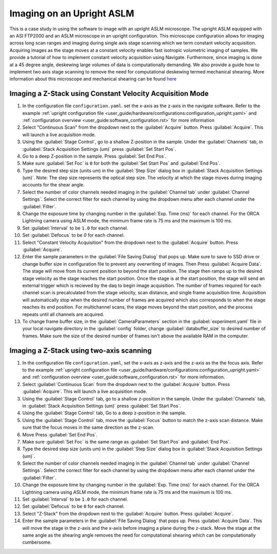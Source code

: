 ==========================
Imaging on an Upright ASLM
==========================

This is a case study in using the software to image with an upright ASLM microscope.
The upright ASLM equipped with an ASI FTP2000 and an ASLM microscope in an upright configuration.
This microscope configuration allows for imaging across long scan ranges and imaging during single axis stage scanning which we term constant velocity acquisition.
Acquiring images as the stage moves at a constant velocity enables fast isotropic volumetric imaging of samples. We provide a tutorial of how to implement constant velocity acquisition using Navigate.
Furthermore, since imaging is done at a 45 degree angle, deskewing large volumes of data is computationally demanding. We also provide a guide how to implement two axis stage scanning to remove the need for computational deskewing termed mechanical shearing. More information about this microscope and mechanical shearing can be found `here <https://www.biorxiv.org/content/10.1101/2024.04.10.588892v1>`_

.. Constant Velocity Acquisition:

Imaging a Z-Stack using Constant Velocity Acquisition Mode
==========================================================

#. In the configuration file ``configuration.yaml``. set the x-axis as the z-axis in the navigate software. Refer to the example :ref:`upright configuration file <user_guide/hardware/configurations:configuration_upright.yaml>` and :ref:`configuration overview <user_guide:software_configuration.rst>`  for more information
#. Select "Continuous Scan" from the dropdown next to the :guilabel:`Acquire` button.
   Press :guilabel:`Acquire`. This will launch a live acquisition mode.
#. Using the :guilabel:`Stage Control`, go to a shallow Z-position in the sample. Under
   the :guilabel:`Channels` tab, in :guilabel:`Stack Acquisition Settings (um)` press
   :guilabel:`Set Start Pos`.
#. Go to a deep Z-position in the sample. Press :guilabel:`Set End Pos`.
#. Make sure :guilabel:`Set Foc` is ``0`` for both the :guilabel:`Set Start Pos` and
   :guilabel:`End Pos`.
#. Type the desired step size (units um) in the :guilabel:`Step Size` dialog box in
   :guilabel:`Stack Acquisition Settings (um)`. Note: The step size represents the optical step size. The velocity at which the stage moves during imaging accounts for the shear angle.
#. Select the number of color channels needed imaging in the :guilabel:`Channel tab`
   under :guilabel:`Channel Settings`. Select the correct filter for each channel by
   using the dropdown menu after each channel under the :guilabel:`Filter`.
#. Change the exposure time by changing number in the :guilabel:`Exp. Time (ms)` for
   each channel. For the ORCA Lightning camera using ASLM mode, the minimum frame rate
   is 75 ms and the maximum is 100 ms.
#. Set :guilabel:`Interval` to be ``1.0`` for each channel.
#. Set :guilabel:`Defocus` to be `0` for each channel.
#. Select "Constant Velocity Acquisition" from the dropdown next to the
   :guilabel:`Acquire` button. Press :guilabel:`Acquire`.
#. Enter the sample parameters in the :guilabel:`File Saving Dialog` that pops up. Make
   sure to save to SSD drive or change buffer size in configuration file to prevent any
   overwriting of images. Then Press :guilabel:`Acquire Data`. The stage will move from its current position to beyond the start position.
   The stage then ramps up to the desired stage velocity as the stage reaches the start position. Once the stage is at the start position, the stage will send an external trigger which is recieved by the daq to begin image acquisition. The number of frames required for each channel scan is precalculated from the stage velocity, scan distance, and single frame acquisition time. Acquisition will automatically stop when the desired number of frames are acquired which also corresponds to when the stage reaches its end position. For multichannel scans, the stage moves beyond the start position, and the process repeats until all channels are acquired.
#. To change frame buffer size, in the :guilabel:`CameraParameters` section in the
   :guilabel:`experiment.yaml` file in your local navigate directory in the
   :guilabel:`config` folder, change :guilabel:`databuffer_size` to desired number of
   frames. Make sure the size of the desired number of frames isn't above the available
   RAM in the computer.

   .. z_stack:

Imaging a Z-Stack using two-axis scanning
============================================
#. In the configuration file ``configuration.yaml``, set the x-axis as z-axis and the z-axis as the the focus axis. Refer to the example :ref:`upright configuration file <user_guide/hardware/configurations:configuration_upright.yaml>` and :ref:`configuration overview <user_guide:software_configuration.rst>` for more information.

#. Select :guilabel:`Continuous Scan` from the dropdown next to the :guilabel:`Acquire` button.
   Press :guilabel:`Acquire`. This will launch a live acquisition mode.
#. Using the :guilabel:`Stage Control` tab, go to a shallow z-position in the sample.
   Under the :guilabel:`Channels` tab, in :guilabel:`Stack Acquisition Settings (um)`
   press :guilabel:`Set Start Pos`.
#. Using the :guilabel:`Stage Control` tab, Go to a deep z-position in the sample.
#. Using the :guilabel:`Stage Control` tab, move the :guilabel:`Focus` button to match the z-axis scan distance. Make sure that the focus moves in the same direction as the z-scan.
#. Move Press :guilabel:`Set End Pos`.
#. Make sure :guilabel:`Set Foc` is the same range as :guilabel:`Set Start Pos` and
   :guilabel:`End Pos`.
#. Type the desired step size (units um) in the :guilabel:`Step Size` dialog box in
   :guilabel:`Stack Acquisition Settings (um)`.
#. Select the number of color channels needed imaging in the :guilabel:`Channel tab`
   under :guilabel:`Channel Settings`. Select the correct filter for each channel by
   using the dropdown menu after each channel under the :guilabel:`Filter`.
#. Change the exposure time by changing number in the :guilabel:`Exp. Time (ms)` for
   each channel. For the ORCA Lightning camera using ASLM mode, the minimum frame rate
   is 75 ms and the maximum is 100 ms.
#. Set :guilabel:`Interval` to be ``1.0`` for each channel.
#. Set :guilabel:`Defocus` to be ``0`` for each channel.
#. Select "Z-Stack" from the dropdown next to the :guilabel:`Acquire` button.
   Press :guilabel:`Acquire`.
#. Enter the sample parameters in the :guilabel:`File Saving Dialog` that pops up.
   Press :guilabel:`Acquire Data`. This will move the stage in the z-axis and the x-axis before imaging a plane during the z-stack. Move the stage at the same angle as the shearing angle removes the need for computational shearing which can be computationally cumbersome.
